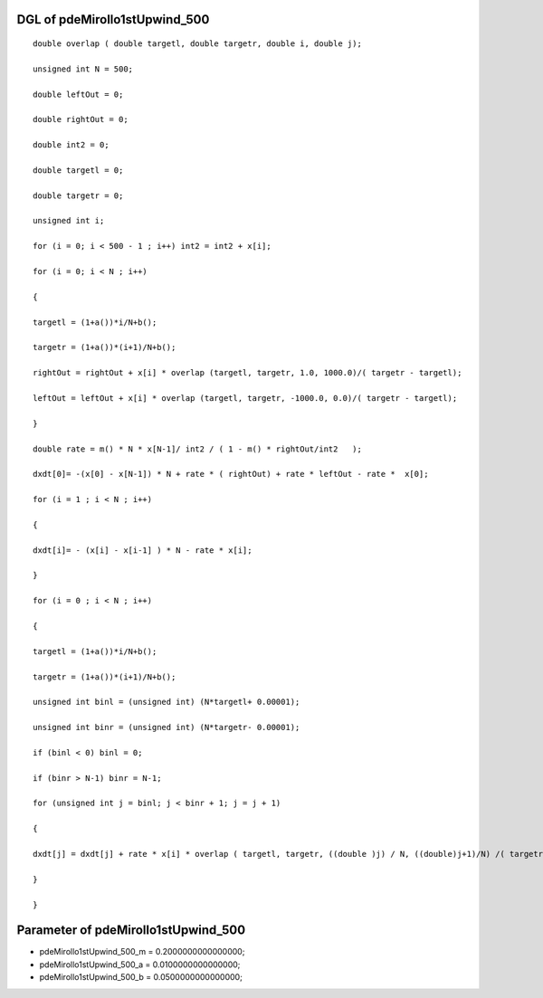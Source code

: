 

DGL of pdeMirollo1stUpwind_500
------------------------------------------

::


	double overlap ( double targetl, double targetr, double i, double j);

	unsigned int N = 500;

	double leftOut = 0;

	double rightOut = 0;

	double int2 = 0;

	double targetl = 0;

	double targetr = 0;

	unsigned int i;

	for (i = 0; i < 500 - 1 ; i++) int2 = int2 + x[i];

	for (i = 0; i < N ; i++)

	{

	targetl = (1+a())*i/N+b();

	targetr = (1+a())*(i+1)/N+b();

	rightOut = rightOut + x[i] * overlap (targetl, targetr, 1.0, 1000.0)/( targetr - targetl);

	leftOut = leftOut + x[i] * overlap (targetl, targetr, -1000.0, 0.0)/( targetr - targetl);

	}

	double rate = m() * N * x[N-1]/ int2 / ( 1 - m() * rightOut/int2   );

	dxdt[0]= -(x[0] - x[N-1]) * N + rate * ( rightOut) + rate * leftOut - rate *  x[0];

	for (i = 1 ; i < N ; i++)

	{

	dxdt[i]= - (x[i] - x[i-1] ) * N - rate * x[i];

	}

	for (i = 0 ; i < N ; i++)

	{

	targetl = (1+a())*i/N+b();

	targetr = (1+a())*(i+1)/N+b();

	unsigned int binl = (unsigned int) (N*targetl+ 0.00001);

	unsigned int binr = (unsigned int) (N*targetr- 0.00001);

	if (binl < 0) binl = 0;

	if (binr > N-1) binr = N-1;

	for (unsigned int j = binl; j < binr + 1; j = j + 1)

	{

	dxdt[j] = dxdt[j] + rate * x[i] * overlap ( targetl, targetr, ((double )j) / N, ((double)j+1)/N) /( targetr - targetl);

	}

	}

Parameter of pdeMirollo1stUpwind_500
-----------------------------------------



- pdeMirollo1stUpwind_500_m 		 =  0.2000000000000000; 
- pdeMirollo1stUpwind_500_a 		 =  0.0100000000000000; 
- pdeMirollo1stUpwind_500_b 		 =  0.0500000000000000; 

